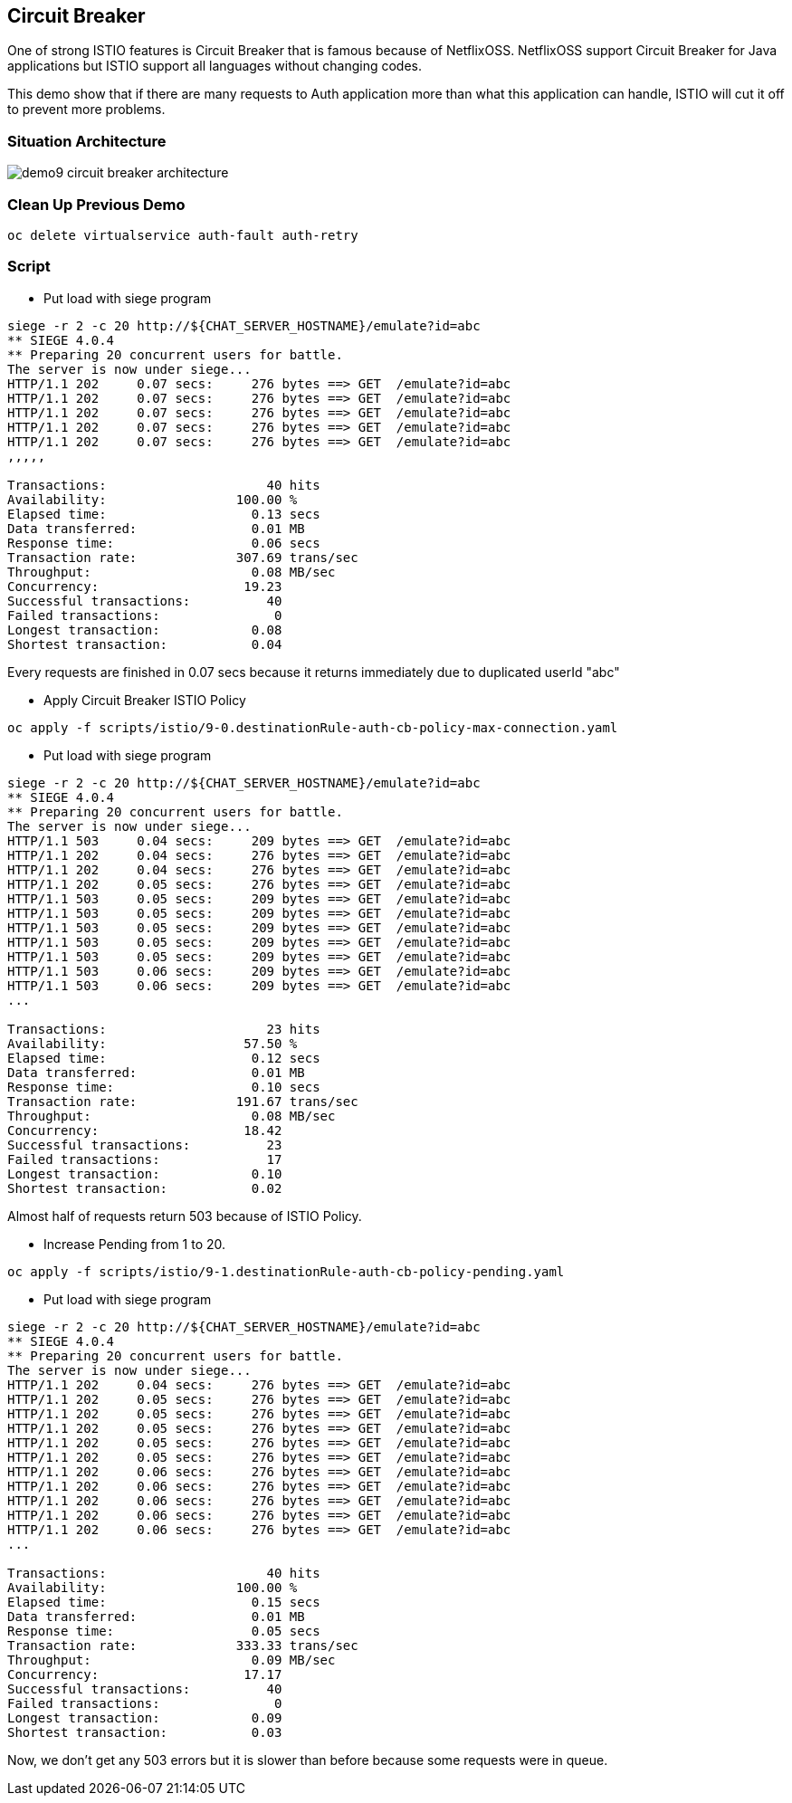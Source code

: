 Circuit Breaker
--------------

One of strong ISTIO features is Circuit Breaker that is famous because of NetflixOSS. NetflixOSS support Circuit Breaker for Java applications but ISTIO support all languages without changing codes.

This demo show that if there are many requests to Auth application more than what this application can handle, ISTIO will cut it off to prevent more problems.


### Situation Architecture ###
image::./images/demo9_circuit_breaker_architecture.png[]


### Clean Up Previous Demo ###
```
oc delete virtualservice auth-fault auth-retry
```

### Script ###
- Put load with siege program
```
siege -r 2 -c 20 http://${CHAT_SERVER_HOSTNAME}/emulate?id=abc
** SIEGE 4.0.4
** Preparing 20 concurrent users for battle.
The server is now under siege...
HTTP/1.1 202     0.07 secs:     276 bytes ==> GET  /emulate?id=abc
HTTP/1.1 202     0.07 secs:     276 bytes ==> GET  /emulate?id=abc
HTTP/1.1 202     0.07 secs:     276 bytes ==> GET  /emulate?id=abc
HTTP/1.1 202     0.07 secs:     276 bytes ==> GET  /emulate?id=abc
HTTP/1.1 202     0.07 secs:     276 bytes ==> GET  /emulate?id=abc
,,,,,

Transactions:		          40 hits
Availability:		      100.00 %
Elapsed time:		        0.13 secs
Data transferred:	        0.01 MB
Response time:		        0.06 secs
Transaction rate:	      307.69 trans/sec
Throughput:		        0.08 MB/sec
Concurrency:		       19.23
Successful transactions:          40
Failed transactions:	           0
Longest transaction:	        0.08
Shortest transaction:	        0.04

```
Every requests are finished in 0.07 secs because it returns immediately due to duplicated userId "abc"


- Apply Circuit Breaker ISTIO Policy
```
oc apply -f scripts/istio/9-0.destinationRule-auth-cb-policy-max-connection.yaml
```


- Put load with siege program
```
siege -r 2 -c 20 http://${CHAT_SERVER_HOSTNAME}/emulate?id=abc
** SIEGE 4.0.4
** Preparing 20 concurrent users for battle.
The server is now under siege...
HTTP/1.1 503     0.04 secs:     209 bytes ==> GET  /emulate?id=abc
HTTP/1.1 202     0.04 secs:     276 bytes ==> GET  /emulate?id=abc
HTTP/1.1 202     0.04 secs:     276 bytes ==> GET  /emulate?id=abc
HTTP/1.1 202     0.05 secs:     276 bytes ==> GET  /emulate?id=abc
HTTP/1.1 503     0.05 secs:     209 bytes ==> GET  /emulate?id=abc
HTTP/1.1 503     0.05 secs:     209 bytes ==> GET  /emulate?id=abc
HTTP/1.1 503     0.05 secs:     209 bytes ==> GET  /emulate?id=abc
HTTP/1.1 503     0.05 secs:     209 bytes ==> GET  /emulate?id=abc
HTTP/1.1 503     0.05 secs:     209 bytes ==> GET  /emulate?id=abc
HTTP/1.1 503     0.06 secs:     209 bytes ==> GET  /emulate?id=abc
HTTP/1.1 503     0.06 secs:     209 bytes ==> GET  /emulate?id=abc
...

Transactions:		          23 hits
Availability:		       57.50 %
Elapsed time:		        0.12 secs
Data transferred:	        0.01 MB
Response time:		        0.10 secs
Transaction rate:	      191.67 trans/sec
Throughput:		        0.08 MB/sec
Concurrency:		       18.42
Successful transactions:          23
Failed transactions:	          17
Longest transaction:	        0.10
Shortest transaction:	        0.02
```
Almost half of requests return 503 because of ISTIO Policy.


- Increase Pending from 1 to 20.
```
oc apply -f scripts/istio/9-1.destinationRule-auth-cb-policy-pending.yaml
```

- Put load with siege program
```
siege -r 2 -c 20 http://${CHAT_SERVER_HOSTNAME}/emulate?id=abc
** SIEGE 4.0.4
** Preparing 20 concurrent users for battle.
The server is now under siege...
HTTP/1.1 202     0.04 secs:     276 bytes ==> GET  /emulate?id=abc
HTTP/1.1 202     0.05 secs:     276 bytes ==> GET  /emulate?id=abc
HTTP/1.1 202     0.05 secs:     276 bytes ==> GET  /emulate?id=abc
HTTP/1.1 202     0.05 secs:     276 bytes ==> GET  /emulate?id=abc
HTTP/1.1 202     0.05 secs:     276 bytes ==> GET  /emulate?id=abc
HTTP/1.1 202     0.05 secs:     276 bytes ==> GET  /emulate?id=abc
HTTP/1.1 202     0.06 secs:     276 bytes ==> GET  /emulate?id=abc
HTTP/1.1 202     0.06 secs:     276 bytes ==> GET  /emulate?id=abc
HTTP/1.1 202     0.06 secs:     276 bytes ==> GET  /emulate?id=abc
HTTP/1.1 202     0.06 secs:     276 bytes ==> GET  /emulate?id=abc
HTTP/1.1 202     0.06 secs:     276 bytes ==> GET  /emulate?id=abc
...

Transactions:		          40 hits
Availability:		      100.00 %
Elapsed time:		        0.15 secs
Data transferred:	        0.01 MB
Response time:		        0.05 secs
Transaction rate:	      333.33 trans/sec
Throughput:		        0.09 MB/sec
Concurrency:		       17.17
Successful transactions:          40
Failed transactions:	           0
Longest transaction:	        0.09
Shortest transaction:	        0.03
```
Now, we don't get any 503 errors but it is slower than before because some requests were in queue.
